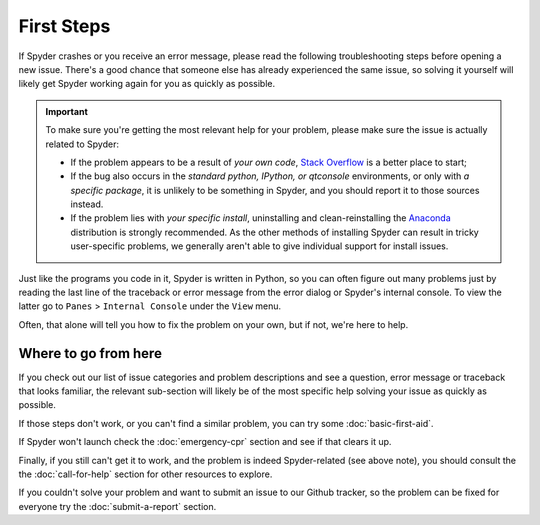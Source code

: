 ###########
First Steps
###########

If Spyder crashes or you receive an error message, please read the following troubleshooting steps before opening a new issue.  
There's a good chance that someone else has already experienced the same issue, so solving it yourself will likely get Spyder working again for you as quickly as possible.

.. important::
	To make sure you're getting the most relevant help for your problem, please make sure the issue is actually related to Spyder:

	* If the problem appears to be a result of *your own code*, `Stack Overflow`_ is a better place to start;
	* If the bug also occurs in the *standard python, IPython, or qtconsole* environments, or only with *a specific package*, it is unlikely to be something in Spyder, and you should report it to those sources instead.
	* If the problem lies with *your specific install*, uninstalling and clean-reinstalling the `Anaconda`_ distribution is strongly recommended. As the other methods of installing Spyder can result in tricky user-specific problems, we generally aren't able to give individual support for install issues.

.. _Stack Overflow: https://stackoverflow.com
.. _Anaconda: https://www.anaconda.com/download/

Just like the programs you code in it, Spyder is written in Python, so you can often figure out many problems just by reading the last line of the traceback or error message from the error dialog or Spyder's internal console.
To view the latter go to ``Panes`` > ``Internal Console`` under the ``View`` menu. 

.. image:: images/first-steps/first-steps-internal-console.png
   :alt: Spyder showing view internal console option

Often, that alone will tell you how to fix the problem on your own, but if not, we're here to help.

=====================
Where to go from here
=====================

If you check out our list of issue categories and problem descriptions and see a question, error message or traceback that looks familiar, the relevant sub-section will likely be of the most specific help solving your issue as quickly as possible.

.. rst-class:: fasb fa-first-aid

If those steps don't work, or you can't find a similar problem, you can try some :doc:`basic-first-aid`. 

.. rst-class:: fasb fa-heartbeat

If Spyder won't launch check the :doc:`emergency-cpr` section and see if that clears it up.

.. rst-class:: fasb fa-phone

Finally, if you still can't get it to work, and the problem is indeed Spyder-related (see above note), you should consult the the :doc:`call-for-help` section for other resources to explore.

.. rst-class:: fasb fa-bug

If you couldn't solve your problem and want to submit an issue to our Github tracker, so the problem can be fixed for everyone try the :doc:`submit-a-report` section.

